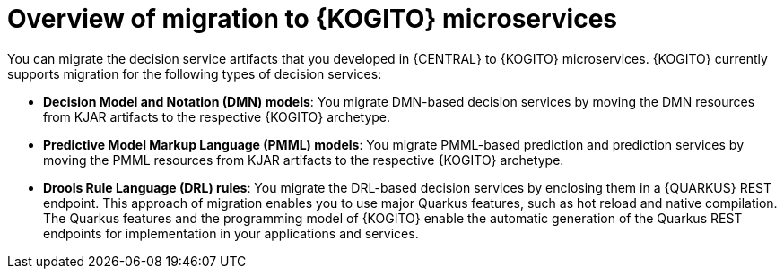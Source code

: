 [id="con-migration-to-kogito-overview_{context}"]
= Overview of migration to {KOGITO} microservices

[role="_abstract"]
You can migrate the decision service artifacts that you developed in {CENTRAL} to {KOGITO} microservices. {KOGITO} currently supports migration for the following types of decision services:

* *Decision Model and Notation (DMN) models*: You migrate DMN-based decision services by moving the DMN resources from KJAR artifacts to the respective {KOGITO} archetype.

* *Predictive Model Markup Language (PMML) models*: You migrate PMML-based prediction and prediction services by moving the PMML resources from KJAR artifacts to the respective {KOGITO} archetype.

* *Drools Rule Language (DRL) rules*: You migrate the DRL-based decision services by enclosing them in a {QUARKUS} REST endpoint. This approach of migration enables you to use major Quarkus features, such as hot reload and native compilation. The Quarkus features and the programming model of {KOGITO} enable the automatic generation of the Quarkus REST endpoints for implementation in your applications and services.
